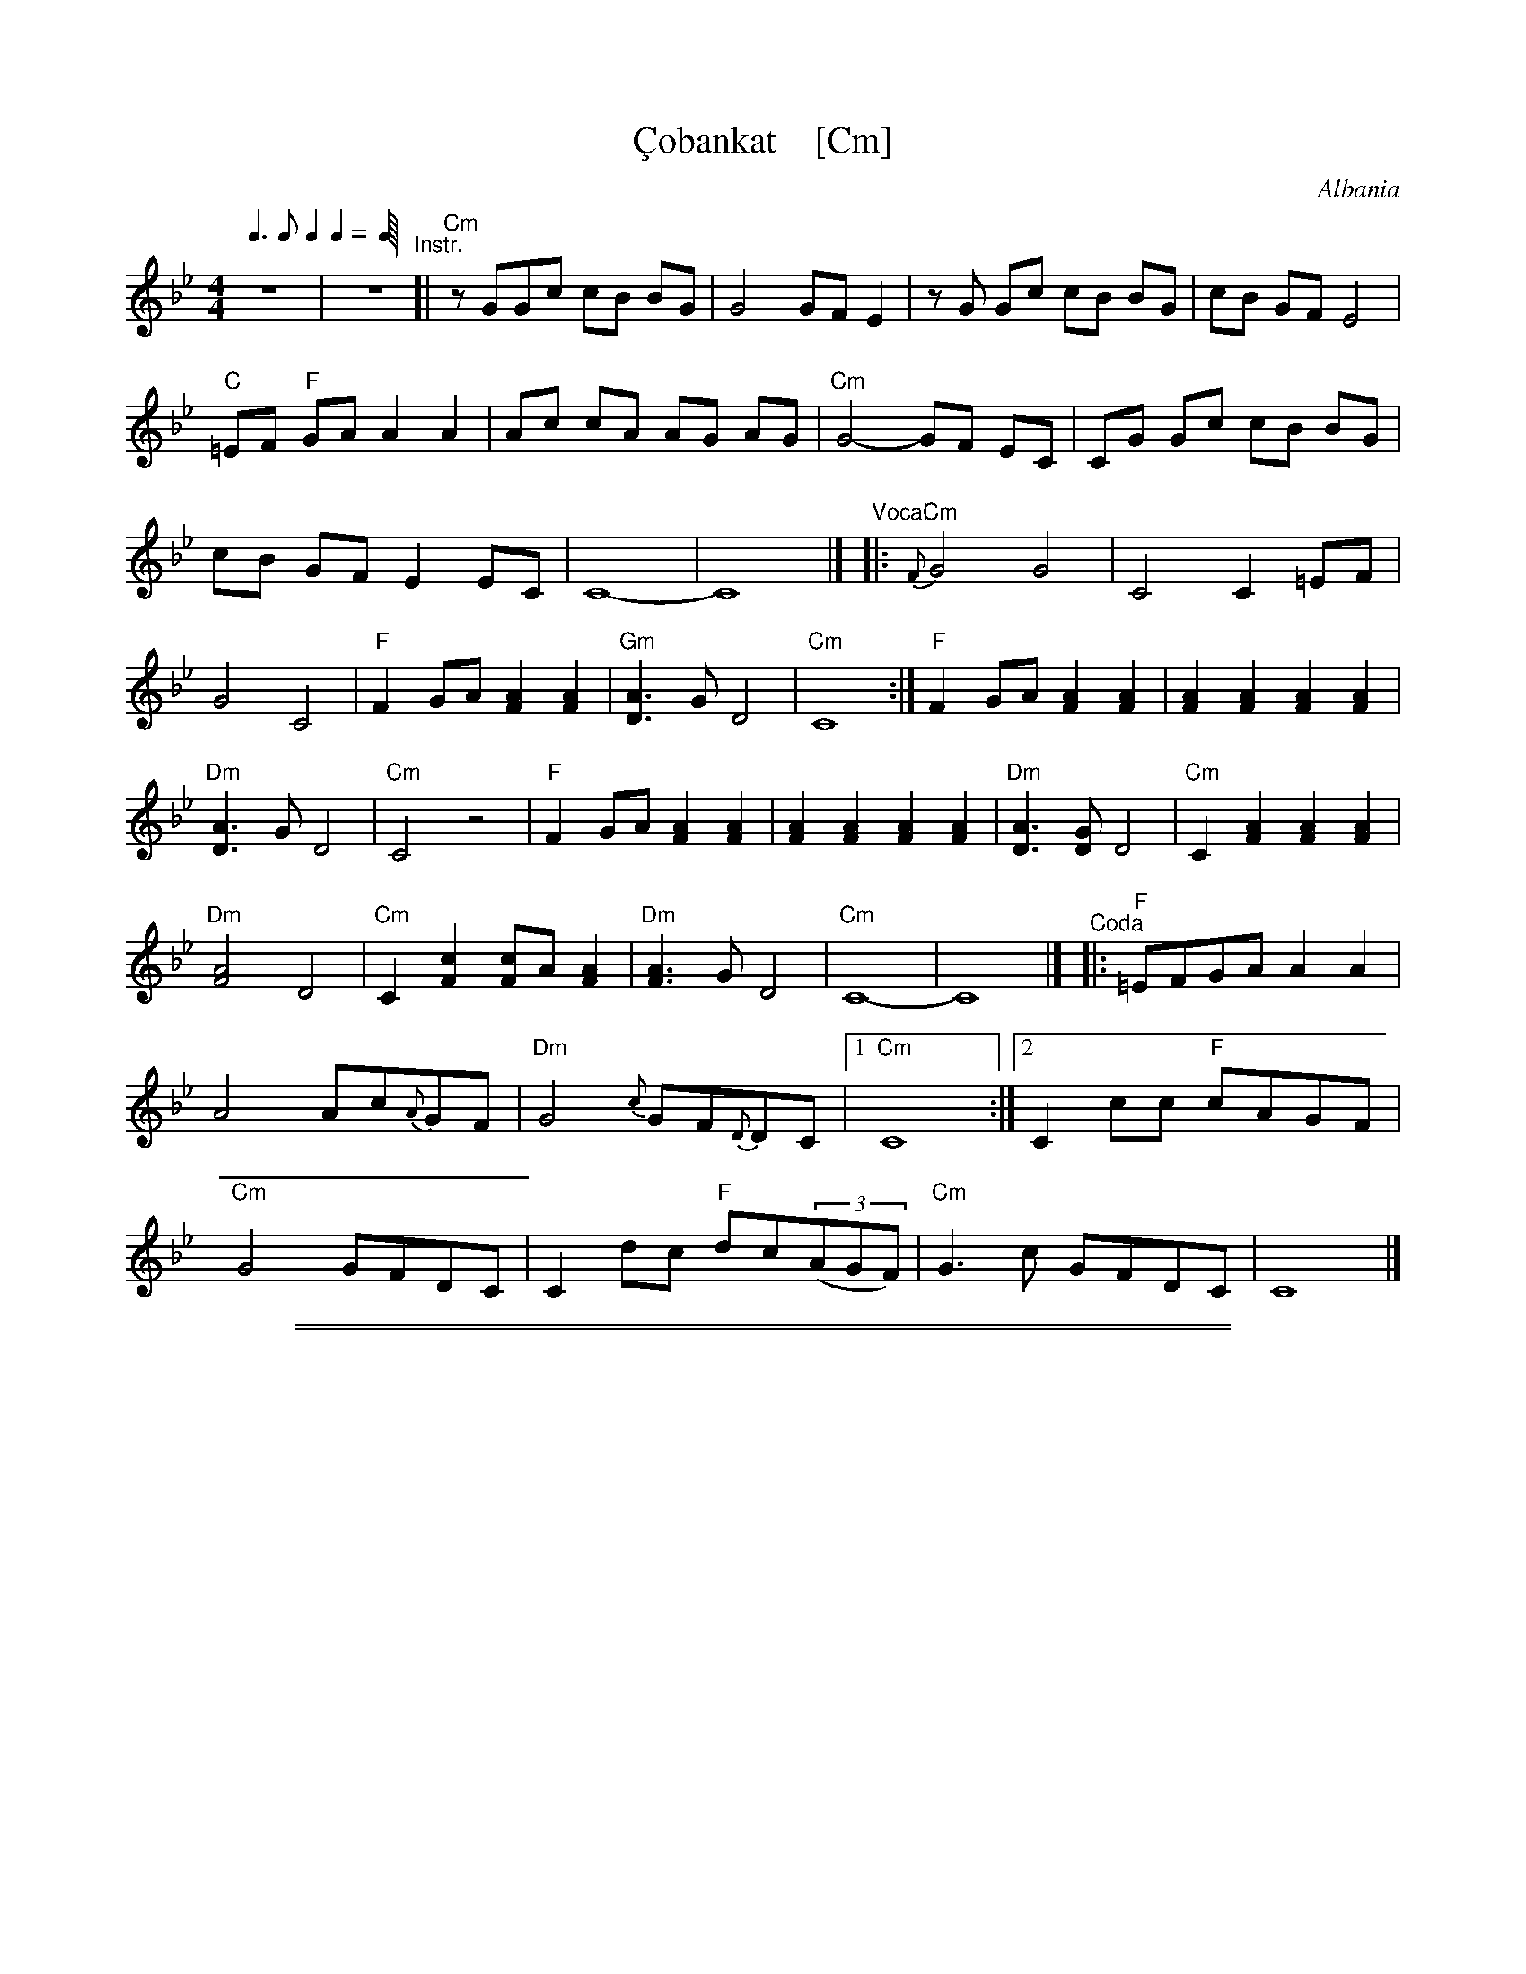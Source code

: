 
X: 1
T: \,Cobankat    [Cm]
O: Albania
A: Kor\,ca, Albania
Z: Birgitt Karlson
M: 4/4
L: 1/8
%Q:1/4=120
Q: 3/8 1/8 2/8 2/8
S: Seymour Shlien; modified to match recording by John Chambers.
S: http://www.folkloretanznoten.de/Cobankat1.pdf
K: Cdor
%%continueall
z8 |z8 \
"^Instr."[|\
"Cm"z GGc cB BG | G4 GF E2 |\
z G Gc cB BG | cB GF E4 |\
"C"=EF "F"GA A2 A2 |
Ac cA AG AG | "Cm"G4-GF EC |\
CG Gc cB BG | cB GF E2 EC |\
C8- | C8 |]
%
"^Vocal"|:\
"Cm"{F}G4 G4 | C4 C2 =EF | G4 C4 |\
"F"F2 GA [F2A2] [F2A2] | "Gm"[D3A3] G D4 | "Cm"C8 :|
"F"F2 GA [F2A2] [F2A2] | [F2A2] [F2A2] [F2A2] [F2A2] |\
"Dm"[D3A3]G D4 | "Cm"C4 z4 |\
"F"F2 GA [F2A2] [F2A2] | [F2A2] [F2A2] [F2A2] [F2A2] |
"Dm"[D3A3][GD] D4 | "Cm"C2[F2A2] [F2A2][F2A2] |\
"Dm"[F4A4] D4 | "Cm"C2[F2c2] [Fc]A [F2A2] |\
"Dm"[F3A3]G D4 | "Cm"C8- | C8 |]
%
"^Coda"|:\
"F"=EFGA A2A2 | A4 Ac{A}GF | "Dm"G4 {c}GF{D}DC |1 "Cm"C8 :|
[2 C2cc "F"cAGF | "Cm"G4 GFDC | C2dc "F"dc(3(AGF) | "Cm"G3c GFDC | C8 |]

%%sep 1 1 500
%%sep 1 1 500

X: 1
T: \,Cobankat    [Dm]
O: Albania
A: Kor\,ca, Albania
Z: Birgitt Karlson
M: 4/4
L: 1/8
%Q:1/4=120
Q: 3/8 1/8 2/8 2/8
S: Seymour Shlien; modified to match recording by John Chambers.
S: http://www.folkloretanznoten.de/Cobankat1.pdf
K: Ddor
%%continueall
z8 |z8 \
"^Instr."[|\
"Dm"z AAd dc cA | A4 AG F2 |\
z A Ad dc cA | dc AG F4 |\
"D"^FG "G"AB B2 B2 |
Bd dB BA BA | "Dm"A4-AG FD |\
DA Ad dc cA | dc AG F2 FD |\
D8- | D8 |]
%
"^Vocal"|:\
"Dm"{G}A4 A4 | D4 D2 ^FG | A4 D4 |\
"G"G2 AB [G2B2] [G2B2] | "Am"[E3B3] A E4 | "Dm"D8 :|
"G"G2 AB [G2B2] [G2B2] | [G2B2] [G2B2] [G2B2] [G2B2] |\
"Em"[E3B3]A E4 | "Dm"D4 z4 |\
"G"G2 AB [G2B2] [G2B2] | [G2B2] [G2B2] [G2B2] [G2B2] |
"Em"[E3B3][AE] E4 | "Dm"D2[G2B2] [G2B2][G2B2] |\
"Em"[G4B4] E4 | "Dm"D2[G2d2] [Gd]B [G2B2] |\
"Em"[G3B3]A E4 | "Dm"D8- | D8 |]
%
"^Coda"|:\
"G"^FGAB B2B2 | B4 Bd{B}AG | "Em"A4 {d}AG{E}ED |1 "Dm"D8 :|
[2 D2dd "G"dBAG | "Dm"A4 AGED | D2ed "G"ed(3(BAG) | "Dm"A3d AGED | D8 |]
